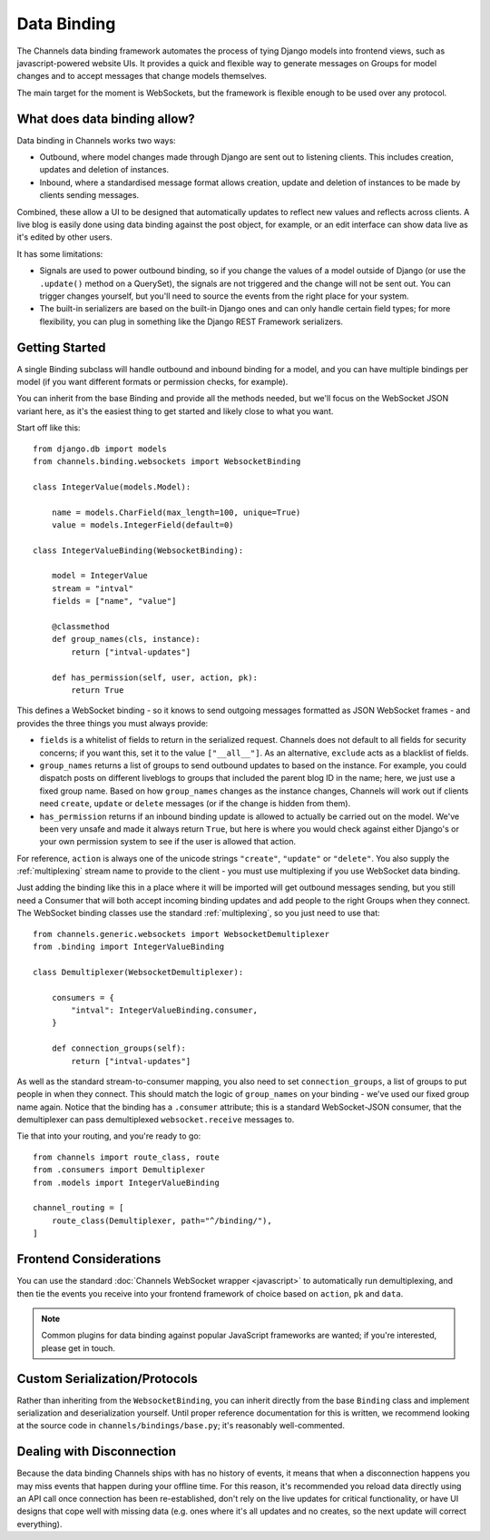 Data Binding
============

The Channels data binding framework automates the process of tying Django
models into frontend views, such as javascript-powered website UIs. It provides
a quick and flexible way to generate messages on Groups for model changes
and to accept messages that change models themselves.

The main target for the moment is WebSockets, but the framework is flexible
enough to be used over any protocol.

What does data binding allow?
-----------------------------

Data binding in Channels works two ways:

* Outbound, where model changes made through Django are sent out to listening
  clients. This includes creation, updates and deletion of instances.

* Inbound, where a standardised message format allows creation, update and
  deletion of instances to be made by clients sending messages.

Combined, these allow a UI to be designed that automatically updates to
reflect new values and reflects across clients. A live blog is easily done
using data binding against the post object, for example, or an edit interface
can show data live as it's edited by other users.

It has some limitations:

* Signals are used to power outbound binding, so if you change the values of
  a model outside of Django (or use the ``.update()`` method on a QuerySet),
  the signals are not triggered and the change will not be sent out. You
  can trigger changes yourself, but you'll need to source the events from the
  right place for your system.

* The built-in serializers are based on the built-in Django ones and can only
  handle certain field types; for more flexibility, you can plug in something
  like the Django REST Framework serializers.

Getting Started
---------------

A single Binding subclass will handle outbound and inbound binding for a model,
and you can have multiple bindings per model (if you want different formats
or permission checks, for example).

You can inherit from the base Binding and provide all the methods needed, but
we'll focus on the WebSocket JSON variant here, as it's the easiest thing to
get started and likely close to what you want.

Start off like this::

    from django.db import models
    from channels.binding.websockets import WebsocketBinding

    class IntegerValue(models.Model):

        name = models.CharField(max_length=100, unique=True)
        value = models.IntegerField(default=0)

    class IntegerValueBinding(WebsocketBinding):

        model = IntegerValue
        stream = "intval"
        fields = ["name", "value"]

        @classmethod
        def group_names(cls, instance):
            return ["intval-updates"]

        def has_permission(self, user, action, pk):
            return True

This defines a WebSocket binding - so it knows to send outgoing messages
formatted as JSON WebSocket frames - and provides the three things you must
always provide:

* ``fields`` is a whitelist of fields to return in the serialized request.
  Channels does not default to all fields for security concerns; if you want
  this, set it to the value ``["__all__"]``. As an alternative, ``exclude``
  acts as a blacklist of fields.

* ``group_names`` returns a list of groups to send outbound updates to based
  on the instance. For example, you could dispatch posts on different
  liveblogs to groups that included the parent blog ID in the name; here, we
  just use a fixed group name. Based on how ``group_names`` changes as the
  instance changes, Channels will work out if clients need ``create``,
  ``update`` or ``delete`` messages (or if the change is hidden from them).

* ``has_permission`` returns if an inbound binding update is allowed to actually
  be carried out on the model. We've been very unsafe and made it always return
  ``True``, but here is where you would check against either Django's or your
  own permission system to see if the user is allowed that action.

For reference, ``action`` is always one of the unicode strings ``"create"``,
``"update"`` or ``"delete"``. You also supply the :ref:`multiplexing`
stream name to provide to the client - you must use multiplexing if you
use WebSocket data binding.

Just adding the binding like this in a place where it will be imported will
get outbound messages sending, but you still need a Consumer that will both
accept incoming binding updates and add people to the right Groups when they
connect. The WebSocket binding classes use the standard :ref:`multiplexing`,
so you just need to use that::

    from channels.generic.websockets import WebsocketDemultiplexer
    from .binding import IntegerValueBinding

    class Demultiplexer(WebsocketDemultiplexer):

        consumers = {
            "intval": IntegerValueBinding.consumer,
        }

        def connection_groups(self):
            return ["intval-updates"]

As well as the standard stream-to-consumer mapping, you also need to set
``connection_groups``, a list of groups to put people in when they connect.
This should match the logic of ``group_names`` on your binding - we've used
our fixed group name again. Notice that the binding has a ``.consumer`` attribute;
this is a standard WebSocket-JSON consumer, that the demultiplexer can pass
demultiplexed ``websocket.receive`` messages to.

Tie that into your routing, and you're ready to go::

    from channels import route_class, route
    from .consumers import Demultiplexer
    from .models import IntegerValueBinding

    channel_routing = [
        route_class(Demultiplexer, path="^/binding/"),
    ]


Frontend Considerations
-----------------------

You can use the standard :doc:`Channels WebSocket wrapper <javascript>` to
automatically run demultiplexing, and then tie the events you receive into your
frontend framework of choice based on ``action``, ``pk`` and ``data``.

.. note::

    Common plugins for data binding against popular JavaScript frameworks are
    wanted; if you're interested, please get in touch.


Custom Serialization/Protocols
------------------------------

Rather than inheriting from the ``WebsocketBinding``, you can inherit directly
from the base ``Binding`` class and implement serialization and deserialization
yourself. Until proper reference documentation for this is written, we
recommend looking at the source code in ``channels/bindings/base.py``; it's
reasonably well-commented.


Dealing with Disconnection
--------------------------

Because the data binding Channels ships with has no history of events,
it means that when a disconnection happens you may miss events that happen
during your offline time. For this reason, it's recommended you reload
data directly using an API call once connection has been re-established,
don't rely on the live updates for critical functionality, or have UI designs
that cope well with missing data (e.g. ones where it's all updates and no
creates, so the next update will correct everything).
